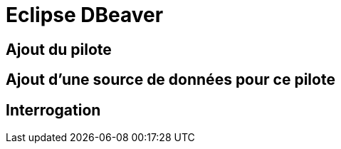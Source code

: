 = Eclipse DBeaver
:doctype: article
:taack-category: 3|more/JDBC
:source-highlighter: rouge

== Ajout du pilote

== Ajout d'une source de données pour ce pilote

== Interrogation